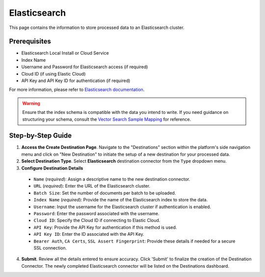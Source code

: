 Elasticsearch
=============

This page contains the information to store processed data to an Elasticsearch cluster.

Prerequisites
--------------

- Elasticsearch Local Install or Cloud Service
- Index Name
- Username and Password for Elasticsearch access (if required)
- Cloud ID (if using Elastic Cloud)
- API Key and API Key ID for authentication (if required)

For more information, please refer to `Elasticsearch documentation <https://www.elastic.co/guide/en/elasticsearch/reference/current/index.html>`__.

.. warning::
    Ensure that the index schema is compatible with the data you intend to write.
    If you need guidance on structuring your schema, consult the `Vector Search Sample Mapping  <https://unstructured-io.github.io/unstructured/ingest/destination_connectors/elasticsearch.html#vector-search-sample-mapping>`__ for reference.


Step-by-Step Guide
-------------------

.. image:: imgs/Destination-Elasticsearch.png
  :alt: Destination Connector Elasticsearch

1. **Access the Create Destination Page**. Navigate to the "Destinations" section within the platform's side navigation menu and click on "New Destination" to initiate the setup of a new destination for your processed data.

2. **Select Destination Type**. Select **Elasticsearch** destination connector from the ``Type`` dropdown menu.

3. **Configure Destination Details**

  - ``Name`` (*required*): Assign a descriptive name to the new destination connector.
  - ``URL`` (*required*): Enter the URL of the Elasticsearch cluster.
  - ``Batch Size``: Set the number of documents per batch to be uploaded.
  - ``Index Name`` (*required*): Provide the name of the Elasticsearch index to store the data.
  - ``Username``: Input the username for the Elasticsearch cluster if authentication is enabled.
  - ``Password``: Enter the password associated with the username.
  - ``Cloud ID``: Specify the Cloud ID if connecting to Elastic Cloud.
  - ``API Key``: Provide the API Key for authentication if this method is used.
  - ``API Key ID``: Enter the ID associated with the API Key.
  - ``Bearer Auth``, ``CA Certs``, ``SSL Assert Fingerprint``: Provide these details if needed for a secure SSL connection.

4. **Submit**. Review all the details entered to ensure accuracy. Click 'Submit' to finalize the creation of the Destination Connector. The newly completed Elasticsearch connector will be listed on the Destinations dashboard.
